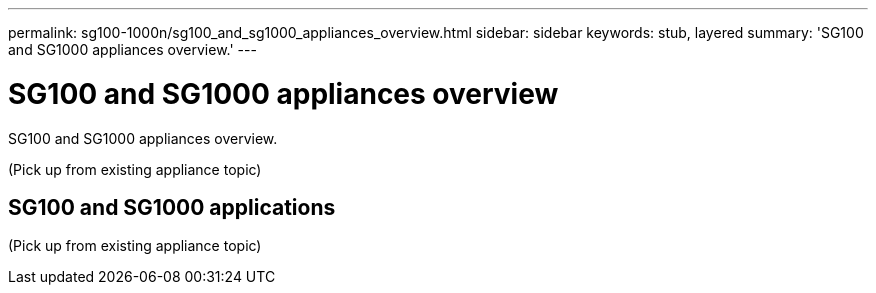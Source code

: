 ---
permalink: sg100-1000n/sg100_and_sg1000_appliances_overview.html
sidebar: sidebar
keywords: stub, layered
summary: 'SG100 and SG1000 appliances overview.'
---

= SG100 and SG1000 appliances overview
:icons: font
:imagesdir: ../media/

[.lead]
SG100 and SG1000 appliances overview.

(Pick up from existing appliance topic)

== SG100 and SG1000 applications

(Pick up from existing appliance topic)

